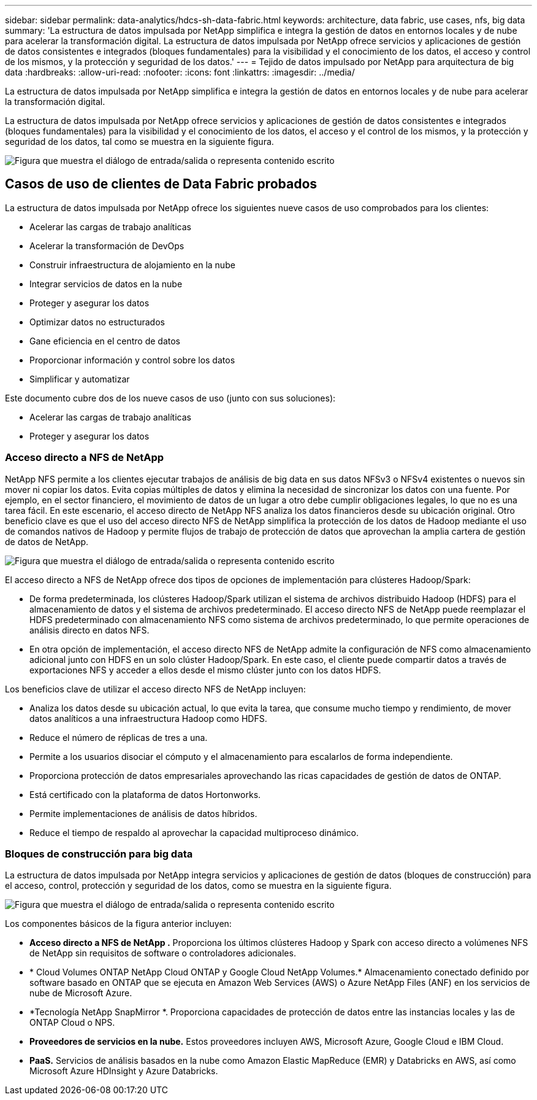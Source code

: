 ---
sidebar: sidebar 
permalink: data-analytics/hdcs-sh-data-fabric.html 
keywords: architecture, data fabric, use cases, nfs, big data 
summary: 'La estructura de datos impulsada por NetApp simplifica e integra la gestión de datos en entornos locales y de nube para acelerar la transformación digital.  La estructura de datos impulsada por NetApp ofrece servicios y aplicaciones de gestión de datos consistentes e integrados (bloques fundamentales) para la visibilidad y el conocimiento de los datos, el acceso y control de los mismos, y la protección y seguridad de los datos.' 
---
= Tejido de datos impulsado por NetApp para arquitectura de big data
:hardbreaks:
:allow-uri-read: 
:nofooter: 
:icons: font
:linkattrs: 
:imagesdir: ../media/


[role="lead"]
La estructura de datos impulsada por NetApp simplifica e integra la gestión de datos en entornos locales y de nube para acelerar la transformación digital.

La estructura de datos impulsada por NetApp ofrece servicios y aplicaciones de gestión de datos consistentes e integrados (bloques fundamentales) para la visibilidad y el conocimiento de los datos, el acceso y el control de los mismos, y la protección y seguridad de los datos, tal como se muestra en la siguiente figura.

image:hdcs-sh-001.png["Figura que muestra el diálogo de entrada/salida o representa contenido escrito"]



== Casos de uso de clientes de Data Fabric probados

La estructura de datos impulsada por NetApp ofrece los siguientes nueve casos de uso comprobados para los clientes:

* Acelerar las cargas de trabajo analíticas
* Acelerar la transformación de DevOps
* Construir infraestructura de alojamiento en la nube
* Integrar servicios de datos en la nube
* Proteger y asegurar los datos
* Optimizar datos no estructurados
* Gane eficiencia en el centro de datos
* Proporcionar información y control sobre los datos
* Simplificar y automatizar


Este documento cubre dos de los nueve casos de uso (junto con sus soluciones):

* Acelerar las cargas de trabajo analíticas
* Proteger y asegurar los datos




=== Acceso directo a NFS de NetApp

NetApp NFS permite a los clientes ejecutar trabajos de análisis de big data en sus datos NFSv3 o NFSv4 existentes o nuevos sin mover ni copiar los datos.  Evita copias múltiples de datos y elimina la necesidad de sincronizar los datos con una fuente.  Por ejemplo, en el sector financiero, el movimiento de datos de un lugar a otro debe cumplir obligaciones legales, lo que no es una tarea fácil.  En este escenario, el acceso directo de NetApp NFS analiza los datos financieros desde su ubicación original.  Otro beneficio clave es que el uso del acceso directo NFS de NetApp simplifica la protección de los datos de Hadoop mediante el uso de comandos nativos de Hadoop y permite flujos de trabajo de protección de datos que aprovechan la amplia cartera de gestión de datos de NetApp.

image:hdcs-sh-002.png["Figura que muestra el diálogo de entrada/salida o representa contenido escrito"]

El acceso directo a NFS de NetApp ofrece dos tipos de opciones de implementación para clústeres Hadoop/Spark:

* De forma predeterminada, los clústeres Hadoop/Spark utilizan el sistema de archivos distribuido Hadoop (HDFS) para el almacenamiento de datos y el sistema de archivos predeterminado.  El acceso directo NFS de NetApp puede reemplazar el HDFS predeterminado con almacenamiento NFS como sistema de archivos predeterminado, lo que permite operaciones de análisis directo en datos NFS.
* En otra opción de implementación, el acceso directo NFS de NetApp admite la configuración de NFS como almacenamiento adicional junto con HDFS en un solo clúster Hadoop/Spark.  En este caso, el cliente puede compartir datos a través de exportaciones NFS y acceder a ellos desde el mismo clúster junto con los datos HDFS.


Los beneficios clave de utilizar el acceso directo NFS de NetApp incluyen:

* Analiza los datos desde su ubicación actual, lo que evita la tarea, que consume mucho tiempo y rendimiento, de mover datos analíticos a una infraestructura Hadoop como HDFS.
* Reduce el número de réplicas de tres a una.
* Permite a los usuarios disociar el cómputo y el almacenamiento para escalarlos de forma independiente.
* Proporciona protección de datos empresariales aprovechando las ricas capacidades de gestión de datos de ONTAP.
* Está certificado con la plataforma de datos Hortonworks.
* Permite implementaciones de análisis de datos híbridos.
* Reduce el tiempo de respaldo al aprovechar la capacidad multiproceso dinámico.




=== Bloques de construcción para big data

La estructura de datos impulsada por NetApp integra servicios y aplicaciones de gestión de datos (bloques de construcción) para el acceso, control, protección y seguridad de los datos, como se muestra en la siguiente figura.

image:hdcs-sh-003.png["Figura que muestra el diálogo de entrada/salida o representa contenido escrito"]

Los componentes básicos de la figura anterior incluyen:

* *Acceso directo a NFS de NetApp .*  Proporciona los últimos clústeres Hadoop y Spark con acceso directo a volúmenes NFS de NetApp sin requisitos de software o controladores adicionales.
* * Cloud Volumes ONTAP NetApp Cloud ONTAP y Google Cloud NetApp Volumes.*  Almacenamiento conectado definido por software basado en ONTAP que se ejecuta en Amazon Web Services (AWS) o Azure NetApp Files (ANF) en los servicios de nube de Microsoft Azure.
* *Tecnología NetApp SnapMirror *.  Proporciona capacidades de protección de datos entre las instancias locales y las de ONTAP Cloud o NPS.
* *Proveedores de servicios en la nube.*  Estos proveedores incluyen AWS, Microsoft Azure, Google Cloud e IBM Cloud.
* *PaaS.*  Servicios de análisis basados en la nube como Amazon Elastic MapReduce (EMR) y Databricks en AWS, así como Microsoft Azure HDInsight y Azure Databricks.

